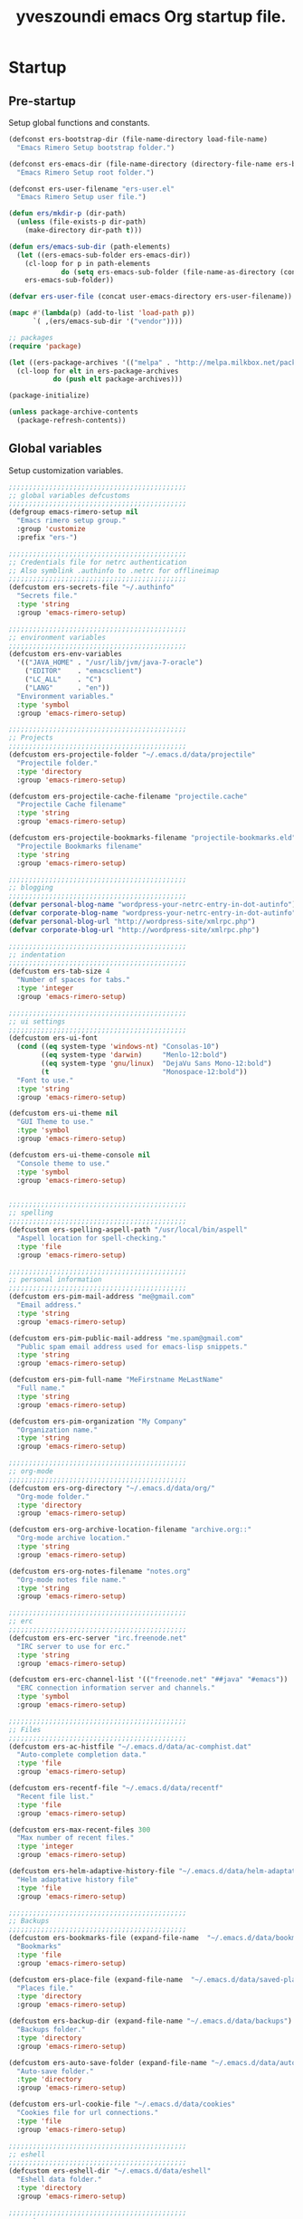 #+TITLE:       yveszoundi emacs Org startup file.
#+EMAIL:       rimerosolutions AT gmail DOT com
#+STARTUP:     odd hidestars fold
#+LANGUAGE:    en
#+OPTIONS:     skip:nil toc:nil
#+HTML_HEAD:   <link rel="publisher" href="https://github.com/yveszoundi" />

* Startup
** Pre-startup
   Setup global functions and constants.

   #+begin_src emacs-lisp
     (defconst ers-bootstrap-dir (file-name-directory load-file-name)
       "Emacs Rimero Setup bootstrap folder.")

     (defconst ers-emacs-dir (file-name-directory (directory-file-name ers-bootstrap-dir))
       "Emacs Rimero Setup root folder.")

     (defconst ers-user-filename "ers-user.el"
       "Emacs Rimero Setup user file.")

     (defun ers/mkdir-p (dir-path)
       (unless (file-exists-p dir-path)
         (make-directory dir-path t)))

     (defun ers/emacs-sub-dir (path-elements)
       (let ((ers-emacs-sub-folder ers-emacs-dir))
         (cl-loop for p in path-elements
                  do (setq ers-emacs-sub-folder (file-name-as-directory (concat ers-emacs-sub-folder p))))
         ers-emacs-sub-folder))

     (defvar ers-user-file (concat user-emacs-directory ers-user-filename))

     (mapc #'(lambda(p) (add-to-list 'load-path p))
           `( ,(ers/emacs-sub-dir '("vendor"))))

     ;; packages
     (require 'package)     

     (let ((ers-package-archives '(("melpa" . "http://melpa.milkbox.net/packages/"))))
       (cl-loop for elt in ers-package-archives
                do (push elt package-archives)))

     (package-initialize)

     (unless package-archive-contents
       (package-refresh-contents))
   #+end_src

** Global variables
   Setup customization variables.

   #+begin_src emacs-lisp
     ;;;;;;;;;;;;;;;;;;;;;;;;;;;;;;;;;;;;;;;;;;;;
     ;; global variables defcustoms
     ;;;;;;;;;;;;;;;;;;;;;;;;;;;;;;;;;;;;;;;;;;;;
     (defgroup emacs-rimero-setup nil
       "Emacs rimero setup group."
       :group 'customize
       :prefix "ers-")

     ;;;;;;;;;;;;;;;;;;;;;;;;;;;;;;;;;;;;;;;;;;;;
     ;; Credentials file for netrc authentication
     ;; Also symblink .authinfo to .netrc for offlineimap
     ;;;;;;;;;;;;;;;;;;;;;;;;;;;;;;;;;;;;;;;;;;;;
     (defcustom ers-secrets-file "~/.authinfo"
       "Secrets file."
       :type 'string
       :group 'emacs-rimero-setup)

     ;;;;;;;;;;;;;;;;;;;;;;;;;;;;;;;;;;;;;;;;;;;;
     ;; environment variables
     ;;;;;;;;;;;;;;;;;;;;;;;;;;;;;;;;;;;;;;;;;;;;
     (defcustom ers-env-variables
       '(("JAVA_HOME" . "/usr/lib/jvm/java-7-oracle")
         ("EDITOR"    . "emacsclient")
         ("LC_ALL"    . "C")
         ("LANG"      . "en"))
       "Environment variables."
       :type 'symbol
       :group 'emacs-rimero-setup)

     ;;;;;;;;;;;;;;;;;;;;;;;;;;;;;;;;;;;;;;;;;;;;
     ;; Projects
     ;;;;;;;;;;;;;;;;;;;;;;;;;;;;;;;;;;;;;;;;;;;;
     (defcustom ers-projectile-folder "~/.emacs.d/data/projectile"
       "Projectile folder."
       :type 'directory
       :group 'emacs-rimero-setup)

     (defcustom ers-projectile-cache-filename "projectile.cache"
       "Projectile Cache filename"
       :type 'string
       :group 'emacs-rimero-setup)

     (defcustom ers-projectile-bookmarks-filename "projectile-bookmarks.eld"
       "Projectile Bookmarks filename"
       :type 'string
       :group 'emacs-rimero-setup)

     ;;;;;;;;;;;;;;;;;;;;;;;;;;;;;;;;;;;;;;;;;;;;
     ;; blogging
     ;;;;;;;;;;;;;;;;;;;;;;;;;;;;;;;;;;;;;;;;;;;;
     (defvar personal-blog-name "wordpress-your-netrc-entry-in-dot-autinfo")
     (defvar corporate-blog-name "wordpress-your-netrc-entry-in-dot-autinfo")
     (defvar personal-blog-url "http://wordpress-site/xmlrpc.php")
     (defvar corporate-blog-url "http://wordpress-site/xmlrpc.php")

     ;;;;;;;;;;;;;;;;;;;;;;;;;;;;;;;;;;;;;;;;;;;;
     ;; indentation
     ;;;;;;;;;;;;;;;;;;;;;;;;;;;;;;;;;;;;;;;;;;;;
     (defcustom ers-tab-size 4
       "Number of spaces for tabs."
       :type 'integer
       :group 'emacs-rimero-setup)

     ;;;;;;;;;;;;;;;;;;;;;;;;;;;;;;;;;;;;;;;;;;;;
     ;; ui settings
     ;;;;;;;;;;;;;;;;;;;;;;;;;;;;;;;;;;;;;;;;;;;;
     (defcustom ers-ui-font
       (cond ((eq system-type 'windows-nt) "Consolas-10")
             ((eq system-type 'darwin)     "Menlo-12:bold")
             ((eq system-type 'gnu/linux)  "DejaVu Sans Mono-12:bold")
             (t                            "Monospace-12:bold"))
       "Font to use."
       :type 'string
       :group 'emacs-rimero-setup)

     (defcustom ers-ui-theme nil
       "GUI Theme to use."
       :type 'symbol
       :group 'emacs-rimero-setup)

     (defcustom ers-ui-theme-console nil
       "Console theme to use."
       :type 'symbol
       :group 'emacs-rimero-setup)


     ;;;;;;;;;;;;;;;;;;;;;;;;;;;;;;;;;;;;;;;;;;;;
     ;; spelling
     ;;;;;;;;;;;;;;;;;;;;;;;;;;;;;;;;;;;;;;;;;;;;
     (defcustom ers-spelling-aspell-path "/usr/local/bin/aspell"
       "Aspell location for spell-checking."
       :type 'file
       :group 'emacs-rimero-setup)

     ;;;;;;;;;;;;;;;;;;;;;;;;;;;;;;;;;;;;;;;;;;;;
     ;; personal information
     ;;;;;;;;;;;;;;;;;;;;;;;;;;;;;;;;;;;;;;;;;;;;
     (defcustom ers-pim-mail-address "me@gmail.com"
       "Email address."
       :type 'string
       :group 'emacs-rimero-setup)

     (defcustom ers-pim-public-mail-address "me.spam@gmail.com"
       "Public spam email address used for emacs-lisp snippets."
       :type 'string
       :group 'emacs-rimero-setup)

     (defcustom ers-pim-full-name "MeFirstname MeLastName"
       "Full name."
       :type 'string
       :group 'emacs-rimero-setup)

     (defcustom ers-pim-organization "My Company"
       "Organization name."
       :type 'string
       :group 'emacs-rimero-setup)

     ;;;;;;;;;;;;;;;;;;;;;;;;;;;;;;;;;;;;;;;;;;;;
     ;; org-mode
     ;;;;;;;;;;;;;;;;;;;;;;;;;;;;;;;;;;;;;;;;;;;;
     (defcustom ers-org-directory "~/.emacs.d/data/org/"
       "Org-mode folder."
       :type 'directory
       :group 'emacs-rimero-setup)

     (defcustom ers-org-archive-location-filename "archive.org::"
       "Org-mode archive location."
       :type 'string
       :group 'emacs-rimero-setup)

     (defcustom ers-org-notes-filename "notes.org"
       "Org-mode notes file name."
       :type 'string
       :group 'emacs-rimero-setup)

     ;;;;;;;;;;;;;;;;;;;;;;;;;;;;;;;;;;;;;;;;;;;;
     ;; erc
     ;;;;;;;;;;;;;;;;;;;;;;;;;;;;;;;;;;;;;;;;;;;;
     (defcustom ers-erc-server "irc.freenode.net"
       "IRC server to use for erc."
       :type 'string
       :group 'emacs-rimero-setup)

     (defcustom ers-erc-channel-list '(("freenode.net" "##java" "#emacs"))
       "ERC connection information server and channels."
       :type 'symbol
       :group 'emacs-rimero-setup)

     ;;;;;;;;;;;;;;;;;;;;;;;;;;;;;;;;;;;;;;;;;;;;
     ;; Files
     ;;;;;;;;;;;;;;;;;;;;;;;;;;;;;;;;;;;;;;;;;;;;
     (defcustom ers-ac-histfile "~/.emacs.d/data/ac-comphist.dat"
       "Auto-complete completion data."
       :type 'file
       :group 'emacs-rimero-setup)

     (defcustom ers-recentf-file "~/.emacs.d/data/recentf"
       "Recent file list."
       :type 'file
       :group 'emacs-rimero-setup)

     (defcustom ers-max-recent-files 300
       "Max number of recent files."
       :type 'integer
       :group 'emacs-rimero-setup)

     (defcustom ers-helm-adaptive-history-file "~/.emacs.d/data/helm-adaptative-history-file"
       "Helm adaptative history file"
       :type 'file
       :group 'emacs-rimero-setup)

     ;;;;;;;;;;;;;;;;;;;;;;;;;;;;;;;;;;;;;;;;;;;;
     ;; Backups
     ;;;;;;;;;;;;;;;;;;;;;;;;;;;;;;;;;;;;;;;;;;;;
     (defcustom ers-bookmarks-file (expand-file-name  "~/.emacs.d/data/bookmarks")
       "Bookmarks"
       :type 'file
       :group 'emacs-rimero-setup)

     (defcustom ers-place-file (expand-file-name  "~/.emacs.d/data/saved-places")
       "Places file."
       :type 'directory
       :group 'emacs-rimero-setup)

     (defcustom ers-backup-dir (expand-file-name "~/.emacs.d/data/backups")
       "Backups folder."
       :type 'directory
       :group 'emacs-rimero-setup)

     (defcustom ers-auto-save-folder (expand-file-name "~/.emacs.d/data/auto-save-list/")
       "Auto-save folder."
       :type 'directory
       :group 'emacs-rimero-setup)

     (defcustom ers-url-cookie-file "~/.emacs.d/data/cookies"
       "Cookies file for url connections."
       :type 'file
       :group 'emacs-rimero-setup)

     ;;;;;;;;;;;;;;;;;;;;;;;;;;;;;;;;;;;;;;;;;;;;
     ;; eshell
     ;;;;;;;;;;;;;;;;;;;;;;;;;;;;;;;;;;;;;;;;;;;;
     (defcustom ers-eshell-dir "~/.emacs.d/data/eshell"
       "Eshell data folder."
       :type 'directory
       :group 'emacs-rimero-setup)

     ;;;;;;;;;;;;;;;;;;;;;;;;;;;;;;;;;;;;;;;;;;;;
     ;; packages
     ;;;;;;;;;;;;;;;;;;;;;;;;;;;;;;;;;;;;;;;;;;;;
     (defcustom ers-packages '()
       "A list of packages to ensure are installed."
       :type 'symbol
       :group 'emacs-rimero-setup)

     ;;;;;;;;;;;;;;;;;;;;;;;;;;;;;;;;;;;;;;;;;;;;
     ;; Programs
     ;;;;;;;;;;;;;;;;;;;;;;;;;;;;;;;;;;;;;;;;;;;;
     (defcustom ers-browser-program
       (cond ((eq system-type 'windows-nt) 'browse-url-default-windows-browser)
             ((eq system-type 'darwin)     'browse-url-default-macosx-browser)
             (t                            'browse-url-default-linux-browser))
       "Browser application:"
       :type 'symbol
       :group 'emacs-rimero-setup)

     ;; JS
     (defcustom ers-tern-executable (executable-find "tern")
       "Tern executable for Javascript completion."
       :type 'string
       :group 'emacs-rimero-setup)
   #+end_src

** Post-startup

   Define package utility methods and install default packages.

   #+begin_src emacs-lisp
     (defun ers/package-install (pkg)
       "Install a package."
       (unless (package-installed-p pkg)
         (package-install pkg)))
     
     (defun ers/packages-install (pkgs)
       "Install a list of packages."
       (if (listp pkgs)
           (mapc #'ers/package-install pkgs)
         (error "The list of packages must be a list!")))
     
     (ers/packages-install (cons 'use-package ers-packages))
     
     (mapc #'require '(use-package netrc))
     
     (ers/mkdir-p ers-org-directory)
   #+end_src

   
* Sane defaults

  Setup some emacs defaults.

  #+begin_src emacs-lisp
    ;; Rebind some keys.
    (let ((key-bindings '(("C-s" . isearch-forward-regexp)
                          ("C-r" . isearch-backward-regexp))))
      (cl-loop for key-binding in key-bindings
               do `(bind-key* ,(car key-binding) (cdr key-binding))))

    ;; Enable disabled commands.
    (cl-loop for fn in '(downcase-region upcase-region erase-buffer)
             do (put fn 'disabled nil))

    (setq global-auto-revert-non-file-buffers t)

    ;; Transparently open compressed files.
    (auto-compression-mode t)

  #+end_src

* Backups and bookmarks

  Setup backups.

  #+begin_src emacs-lisp
    (setq backup-directory-alist         `(("." . ,ers-backup-dir))
          delete-old-versions            t
          kept-new-versions              6
          kept-old-versions              2
          version-control                t
          url-cookie-file                ers-url-cookie-file
          auto-save-list-file-prefix     ers-auto-save-folder
          tramp-auto-save-directory      ers-auto-save-folder)
  #+end_src

** Bookmarks

   Set the bookmarks file and turn-on autosave.

  #+begin_src emacs-lisp
    (setq bookmark-default-file ers-bookmarks-file
          bookmark-save-flag    1)
  #+end_src

* Aliases
  #+begin_src emacs-lisp
    (defalias 'yes-or-no-p 'y-or-n-p)
    (defalias 'serc        'ers/start-erc)
  #+end_src

* Utility functions

  #+begin_src emacs-lisp
    (defun ers/burry-other-buffer ()
      "Close other buffer window."
      (interactive)
      (when (window-parent)
        (other-window -1)
        (bury-buffer)
        (other-window -1)))

    (defun ers/eval-and-replace (value)
      "Evaluate the sexp at point and replace it with its value"
      (interactive (list (eval-last-sexp nil)))
      (kill-sexp -1)
      (insert (format "%S" value)))

    (defun ers/get-string-from-file (filePath)
      "Return filePath's file content."
      (with-temp-buffer
        (insert-file-contents filePath)
        (buffer-string)))

    (defun ers/comment-or-uncomment-line-or-region ()
      "Comment or uncomment the current line or region."
      (interactive)
      (if (region-active-p)
          (comment-or-uncomment-region (region-beginning) (region-end))
        (comment-or-uncomment-region (line-beginning-position) (line-end-position))))

    (defun ers/copy-symbol-at-point ()
      "Copy the symbol at point."
      (interactive)
      (let ((b (bounds-of-thing-at-point 'symbol)))
        (when b
          (save-excursion
            (kill-ring-save (car b) (cdr b))))))

    (when (eq system-type 'darwin)
      (defvar osx-pbpaste-cmd "/usr/bin/pbpaste"
        "*command-line paste program")

      (defvar osx-pbcopy-cmd "/usr/bin/pbcopy"
        "*command-line copy program")

      (defun osx-pbpaste ()
        "paste the contents of the os x clipboard into the buffer at point."
        (interactive)
        (call-process osx-pbpaste-cmd nil t t))

      (defun osx-pbcopy ()
        "copy the contents of the region into the os x clipboard."
        (interactive)
        (if (or (and (boundp 'mark-active) mark-active)
                (and (fboundp 'region-exists-p) (region-exists-p)))
            (call-process-region
             (region-beginning) (region-end) osx-pbcopy-cmd nil t t)
          (error "region not selected"))))

    (defun ers/recompile-init-files()
      "Recompile emacsd files."
      (interactive)
      (byte-recompile-directory user-emacs-directory 0 nil))
  #+end_src

* Encoding settings

  #+begin_src emacs-lisp
    (set-language-environment   'utf-8)
    (set-keyboard-coding-system 'utf-8)
    (setq locale-coding-system  'utf-8)
    (set-default-coding-systems 'utf-8)
    (set-terminal-coding-system 'utf-8)

    (unless (eq system-type 'windows-nt)
      (set-selection-coding-system 'utf-8))

    (prefer-coding-system 'utf-8)
  #+end_src

* Eshell configuration
  
  #+begin_src emacs-lisp
    (setq eshell-directory-name ers-eshell-dir)
    
    ;; Set environment variables
    (cl-loop for env-var in ers-env-variables
             do (setenv (car env-var) (cdr env-var)))
    
    (use-package exec-path-from-shell
      :ensure exec-path-from-shell
      :if (eq system-type 'darwin)
      :config (progn
                (setq exec-path-from-shell-variables '("PATH" "MANPATH" "SHELL"))
                (exec-path-from-shell-initialize)))
    
    ;;;;;;;;;;;;;;;;;;;;;;;;;;;;;;;;;;;;;;;;;;;;
    ;; EShell settings
    ;;;;;;;;;;;;;;;;;;;;;;;;;;;;;;;;;;;;;;;;;;;;
    (require 'eshell)
    
    (require 'vc-git)
    (defun get-git-branch-name (path)
      (let ((git-directory (concat path "/.git")))
        (if (file-exists-p git-directory)
            (concat " (" (vc-git-mode-line-string git-directory) ") ")
          "")))
    
    (defun get-full-time()
      "Full date and time"
      (format-time-string "%a %d.%m.%y %H:%M:%S" (current-time)))
    
    (setq eshell-prompt-function (lambda nil
                                   (concat
                                    "\n"
                                    (concat "[" (eshell/pwd) "] - " (get-full-time))
                                    "\n"
                                    (user-login-name)
                                    "@"
                                    (system-name)
                                    (get-git-branch-name (eshell/pwd))
                                    " $ " )))
    
    (setq eshell-highlight-prompt       nil
          eshell-history-size           8000
          eshell-path-env               (getenv "PATH")
          eshell-cmpl-cycle-completions nil
          eshell-prompt-regexp          "^[^#$]*[#$] ")
    
    (if (boundp 'eshell-save-history-on-exit)
        (setq eshell-save-history-on-exit t)) ; Don't ask, just save
    
    (if (boundp 'eshell-ask-to-save-history)
        (setq eshell-ask-to-save-history 'always)) ; For older(?) version
    
    (autoload 'ansi-color-for-comint-mode-on "ansi-color" nil t)
    (add-hook 'shell-mode-hook 'ansi-color-for-comint-mode-on)
    
    (defun up (&optional level)
      "Change directory from one up to a level of folders."
      (let* ((path-level (or level 1))
             (path-levels-list (cl-loop for i from path-level downto 1 collect "../"))
             (path-string (apply #'concat path-levels-list)))
        (cd path-string)))
  #+end_src
  
* Indentation settings

  #+begin_src emacs-lisp
    (setq-default indent-tabs-mode nil)

    (defun ers/indentation-apply-style ()
      (cl-loop for elt in '("c-basic-offset"
                            "tab-width"
                            "js2-basic-offset"
                            "js-indent-level"
                            "py-indent-offset"
                            "sgml-basic-offset"
                            "nxml-child-indent"
                            "nxml-outline-child-indent")
               do (progn
                    (eval `(setq-default ,(intern elt) ers-tab-size))
                    (eval `(setq ,(intern elt) ers-tab-size)))))

    (defun ers/indentation-reset-tab-size (new-tab-size)
      (interactive "nEnter new tab size:\n")
      (setq ers-tab-size new-tab-size)
      (ers/indentation-apply-style))

    (ers/indentation-apply-style)

    (defun ers/indent-region-or-buffer ()
      "Indents an entire buffer using the default intenting scheme."
      (interactive)

      (if (region-active-p)
          (indent-region (region-beginning) (region-end))
        (progn
          (delete-trailing-whitespace)
          (indent-region (point-min) (point-max) nil)
          (untabify (point-min) (point-max)))))

    (bind-key "C-c i" 'ers/indent-region-or-buffer)
    (bind-key "RET"   'newline-and-indent)
  #+end_src

* Org mode settings

  #+begin_src emacs-lisp
    (use-package org
      :ensure htmlize
      :init (progn
              (setq org-directory ers-org-directory)

              ;; default settings
              (setq org-archive-location (concat org-directory ers-org-archive-location-filename)
                    org-agenda-files (directory-files org-directory t "\.org$")
                    org-export-html-postamble nil
                    org-ers-notes-file (concat org-directory ers-org-notes-filename))

              ;; org capture menu
              (setq org-capture-templates
                    '(("d" "Tasks" entry
                       (file+headline org-ers-notes-file "Tasks")
                       "* TODO %?
    SCHEDULED: %^t"          :clock-in t :clock-resume t)

                      ("e" "Quick task" entry
                       (file+headline org-ers-notes-file "Tasks")
                       "* TODO %^{Task}
    SCHEDULED: %^t"

                       :immediate-finish t)

                      ("f" "Orientation" entry (file org-ers-notes-file)
                       "* ORIENTATION %? :@orientation:
    SCHEDULED: %^t"  :clock-in t :clock-resume t)

                      ("g" "Coding" entry (file org-ers-notes-file)
                       "* CODING%? :@coding:
    SCHEDULED: %^t"  :clock-in t :clock-resume t)

                      ("h" "Help" entry (file org-ers-notes-file)
                       "* HELP %? :@help:
    SCHEDULED: %^t"  :clock-in t :clock-resume t)


                      ("i" "Phone call" entry (file org-ers-notes-file)
                       "* PHONE %? :@phone:
    SCHEDULED: %^t"   :clock-in t :clock-resume t)


                      ("j" "Mail browsing" entry (file org-ers-notes-file)
                       "* EMAIL Browsing :@email:
    SCHEDULED: %^t"    :clock-in t :clock-resume t)


                      ("k" "Mail reply" entry (file org-ers-notes-file)
                       "* EMAIL Reply %? :@email:
    SCHEDULED: %^t"    :clock-in t :clock-resume t)


                      ("k" "Team Meetings" entry (file org-ers-notes-file)
                       "* TEAM MEETING :@meeting:
    SCHEDULED: %^t"    :clock-in t :clock-resume t)


                      ("k" "Other meetings" entry (file org-ers-notes-file)
                       "* MEETING %? :@meeting:
    SCHEDULED: %^t"   :clock-in t :clock-resume t)


                      ("l" "Break" entry (file org-ers-notes-file)
                       "* BREAK :@break:
    SCHEDULED: %^t"    :clock-in t :clock-resume t)))

              ;; todo states
              (setq org-todo-keywords '((sequence "TODO(t)" "|" "DONE(d)" "|" "WAITING(w)")
                                        (sequence "REPORT(r)" "BUG(b)" "KNOWNCAUSE(k)" "|" "FIXED(f)")
                                        (sequence "|" "CANCELED(c)")))

              ;; tags
              (setq org-tag-alist '(("@orientation" . ?a)
                                    ("@coding" . ?b)
                                    ("@help" . ?c)
                                    ("@phone" . ?d)
                                    ("@documentation" . ?e)
                                    ("@meeting" . ?f)
                                    ("@email" . ?g)
                                    ("@break" . ?h)))

              ;; require htmlize.el
              (setq org-agenda-exporter-settings'((ps-number-of-columns 2)
                                                  (ps-landscape-mode t)
                                                  (org-agenda-add-entry-text-maxlines 5)
                                                  (htmlize-output-type 'css)))))
  #+end_src

* Personal information

  #+begin_src emacs-lisp
    (setq user-mail-address ers-pim-mail-address
          user-full-name ers-pim-full-name
          message-signature-file "~/.signature")
  #+end_src

* Programming and related
** Shell scripts
   #+begin_src emacs-lisp
     (use-package batch-mode
       :ensure batch-mode
       :mode ("\\.\\(bat\\)$" . batch-mode))
   #+end_src
** Version control

   Setup svn and git.

   #+begin_src emacs-lisp
     (use-package vc-svn
       :ensure dsvn
       :init (progn
               (autoload 'svn-status "dsvn" "Run `svn status'." t)
               (autoload 'svn-update "dsvn" "Run `svn update'." t)))

     (use-package magit
       :ensure magit
       :bind    ("C-x g" . magit-status)
       :diminish magit-auto-revert-mode
       :config  (defadvice magit-status (after magit-status-advice (dir) activate)
                  (when (window-parent)
                    (delete-other-windows))))
   #+end_src

** Project management
   Use projectile for project management.

   #+begin_src emacs-lisp
     (use-package projectile
       :ensure projectile
       :config (projectile-global-mode t)
       :init (progn
               ;; create projectile data folder if non-existent
               (ers/mkdir-p ers-projectile-folder)
     
               ;; set projectile custom variables
               (let* ((ers-projectile-dir (file-name-as-directory ers-projectile-folder))
                      (ers-projectile-cache-file (concat ers-projectile-dir ers-projectile-cache-filename))
                      (ers-projectile-bookmarks-file (concat ers-projectile-dir ers-projectile-bookmarks-filename)))
                 (setq projectile-cache-file          ers-projectile-cache-file
                       projectile-known-projects-file ers-projectile-bookmarks-file
                       projectile-indexing-method     'alien
                       projectile-enable-caching      t)))
       :diminish projectile-mode)
   #+end_src

** Completion, matching and suggestions
*** Hippie-expand

   #+begin_src emacs-lisp
     (setq hippie-expand-try-functions-list '(try-expand-dabbrev
                                              try-expand-dabbrev-all-buffers
                                              try-expand-dabbrev-from-kill
                                              try-complete-file-name-partially
                                              try-complete-file-name
                                              try-expand-all-abbrevs
                                              try-expand-list
                                              try-expand-line
                                              try-complete-lisp-symbol-partially
                                              try-complete-lisp-symbol))

     (global-set-key "\M- " 'hippie-expand)
   #+end_src

*** Auto-complete settings

   #+begin_src emacs-lisp
     (use-package company
       :ensure company
       :init (setq company-begin-commands           '()
                   company-show-numbers              t
                   company-selection-wrap-around     t
                   company-tooltip-align-annotations t
                   company-dabbrev-downcase          nil
                   company-dabbrev-ignore-case       nil)
       :config (add-hook 'after-init-hook 'global-company-mode)
       :bind ("C-h TAB" . company-complete)
       :diminish company-mode)
   #+end_src

*** Helm settings

   #+begin_src emacs-lisp
     (use-package helm
       :ensure helm

       :config (setq helm-ff-transformer-show-only-basename nil
                     helm-adaptive-history-file             ers-helm-adaptive-history-file
                     helm-boring-file-regexp-list           '("\\.git$" "\\.svn$" "\\.elc$")
                     helm-yank-symbol-first                 t
                     helm-ff-auto-update-initial-value      t
                     helm-input-idle-delay                  0.1
                     helm-idle-delay                        0.1)

       :init (progn
               (require 'helm-config)
               (helm-mode t)
               (helm-adaptative-mode t)

               (use-package helm-ag
                 :ensure helm-ag
                 :bind ("C-c a" . helm-ag))     

               (use-package helm-descbinds
                 :ensure helm-descbinds
                 :bind ("C-h b"   . helm-descbinds))

               (use-package helm-projectile
                 :ensure helm-projectile
                 :bind ("C-c h" . helm-projectile))

               (add-hook 'eshell-mode-hook
                         #'(lambda ()
                             (bind-key "M-p" 'helm-eshell-history eshell-mode-map)))

               (use-package helm-swoop
                 :ensure helm-swoop
                 :bind (("C-c o" . helm-swoop)
                        ("C-c M-o" . helm-multi-swoop)))                   

               (bind-key "C-c C-SPC" 'helm-ff-run-toggle-auto-update helm-find-files-map))     

       :bind (("C-x r l" . helm-bookmarks)
              ("C-x C-m" . helm-M-x)
              ("C-h i"   . helm-info)
              ("M-y"     . helm-show-kill-ring)
              ("C-h a"   . helm-apropos)
              ("C-x C-f" . helm-find-files)
              ("C-x p" .   helm-top)
              ("C-x C-b" . helm-buffers-list))

       :diminish helm-mode)
   #+end_src

** Groovy and Grails

   Settings for Groovy and Grails development.

*** Groovy mode
   #+begin_src emacs-lisp
     (use-package groovy-mode
       :ensure groovy-mode
       :defer t
       :mode ("\\.\\(groovy\\|gradle\\)$" . groovy-mode))
   #+end_src

*** Grails settings

   #+begin_src emacs-lisp
     (use-package grails-projectile-mode
       :init (grails-projectile-global-mode t)
       :diminish grails-projectile-mode)
   #+end_src

** XML mode

   #+begin_src emacs-lisp
     (use-package nxml-mode
       :init (setq nxml-slash-auto-complete-flag t)
       :defer t
       :mode ("\\.\\(pom\\|xsd\\|xsl\\|xslt\\|gsp\\)$" . nxml-mode))
   #+end_src

** SQL
   #+begin_src emacs-lisp
     (use-package sql
       :mode ("\\.ddl\\'" . sql-mode))

   #+end_src

** Clojure

  #+begin_src emacs-lisp
    (use-package clojure-mode
      :ensure clojure-mode
      :mode ("\\.\\(clj\\|cljs\\)$" . clojure-mode)
      :config (add-hook 'clojure-mode-hook
                        (lambda()
                          (setq mode-name "CLJ"))))

    (use-package cider
      :ensure cider
      :config (progn
                (defalias 'cji 'cider-jack-in)
                (setq cider-words-of-inspiration '("NREPL is ready!!")))
      :init (progn
              (add-hook 'cider-mode-hook 'cider-turn-on-eldoc-mode)

              (defun cider-completion-complete-op-fn (str)
                "Return a list of completions for STR using the nREPL \"complete\" op."
                (let ((strlst (plist-get
                               (nrepl-send-request-sync
                                (list "op"      "complete"
                                      "session" (nrepl-current-session)
                                      "ns"      nrepl-buffer-ns
                                      "symbol"  str))
                               :value)))
                  (when strlst
                    strlst)))

              (defun cider-dispatch-complete-symbol (str)
                "Return a list of completions for STR.
    Dispatch to the nREPL \"complete\" op if supported,
    otherwise dispatch to internal completion function."
                (let ((str (substring-no-properties str)))
                  (cider-ensure-op-supported "complete")
                  (cider-completion-complete-op-fn str)))

              (bind-keys :map clojure-mode-map
                         ("C-h j" . cider-restart)))
      :diminish (cider-mode . ""))

    (use-package company-cider
      :ensure company-cider
      :init (eval-after-load 'company '(add-to-list 'company-backends 'company-cider)))
  #+end_src

** Web
  #+begin_src emacs-lisp

    (use-package web-mode
      :ensure web-mode
      :ensure emmet-mode
      :init (add-hook 'html-mode-hook 'emmet-mode)
      :config (setq web-mode-style-padding  ers-tab-size
                    web-mode-script-padding ers-tab-size)
      :mode ("\\.\\(html\\|htm\\)$" . web-mode))

    (use-package json-mode
      :ensure json-mode
      :config (bind-keys :map json-mode-map
                         ("C-c i" . json-mode-beautify))
      :mode ("\\.\\(json\\)$" . json-mode))

    (use-package js3-mode
      :ensure js3-mode
      :init (setq js3-indent-level          ers-tab-size
                  js3-mode-dev-mode-p       t
                  js3-auto-indent-p         t
                  js3-enter-indents-newline t
                  js3-indent-on-enter-key   t)
      :mode ("\\.\\(js\\|tern-project\\)$" . js3-mode))

    (use-package company-tern
      :ensure company-tern
      :ensure tern-mode
      :init (progn
              (setq tern-command (cons (expand-file-name ers-tern-executable) '()))
              (add-to-list 'company-backends 'company-tern))
      :config (add-hook 'js3-mode-hook 'tern-mode))

  #+end_src

** Markdown keybindings

   #+begin_src emacs-lisp
     (use-package markdown-mode
       :ensure markdown-mode
       :defer t
       :mode ("\\.\\(markdown\\|mdown\\|md\\)$" . markdown-mode))
   #+end_src

** YAML
  YAML markup.

  #+begin_src emacs-lisp
    (use-package yaml-mode
      :ensure yaml-mode
      :mode ("\\.yml$" . yaml-mode))
  #+end_src

* Yasnippets configuration

  #+begin_src emacs-lisp
    (use-package yasnippet
      :ensure yasnippet
      :init (setq yas-verbosity 1)
      :config (progn
                (yas-global-mode 1)

                (let* ((yas-elpa-snippets-folder (car (file-expand-wildcards
                                                       (concat user-emacs-directory "elpa/yasnippet-*/snippets"))))
                       (yas-folder-candidates  `(,yas-elpa-snippets-folder
                                                 ,(concat user-emacs-directory "snippets")
                                                 ,(concat ers-emacs-dir "snippets"))))

                  (cl-loop for p in yas-folder-candidates
                           unless (file-exists-p p)
                           do (cl-delete p yas-folder-candidates))

                  (setq yas-snippet-dirs yas-folder-candidates))
                (yas-reload-all)
                (define-key yas-minor-mode-map (kbd "C-c <tab>") 'yas/insert-snippet))
      :diminish yas-minor-mode)
  #+end_src

* Spellchecking configuration

  #+begin_src emacs-lisp
    (setq ispell-program-name ers-spelling-aspell-path)
  #+end_src

* Networking
** Web browsing

   #+begin_src emacs-lisp
     (setq browse-url-browser-function          ers-browser-program
           browse-url-new-window-flag           t
           browse-url-firefox-new-window-is-tab t)
     (bind-key "C-c m ." 'browse-url-at-point)

     ;; w3m
     (use-package w3m
       :ensure w3m
       :init (setq w3m-coding-system             'utf-8
                   w3m-file-coding-system        'utf-8
                   w3m-file-name-coding-system   'utf-8
                   w3m-input-coding-system       'utf-8
                   w3m-output-coding-system      'utf-8
                   w3m-terminal-coding-system    'utf-8
                   w3m-use-cookies               t
                   w3m-cookie-accept-bad-cookies t)
       :bind ("C-c m w" . w3m-browse-url))

   #+end_src

** IRC configuration

   #+begin_src emacs-lisp
     (use-package erc
       :config (progn
                 (setq erc-kill-buffer-on-part          t
                       erc-server-auto-reconnect        t
                       erc-prompt-for-nickserv-password nil
                       erc-autojoin-channels-alist      ers-erc-channel-list
                       erc-kill-queries-on-quit         t
                       erc-default-coding-system        '(utf-8 . utf-8)
                       erc-hide-list                    '("JOIN" "PART" "QUIT" "NICK" "MODE")
                       erc-kill-server-buffer-on-quit   t
                       erc-prompt                       (lambda () (concat (buffer-name) "> ")))

                 ;; auto-fill buffer window
                 (add-hook 'window-configuration-change-hook
                           '(lambda () (setq erc-fill-column (- (window-width) 2)))))

       :init (defun ers/start-erc ()
               (interactive)
               (erc-autojoin-mode 1)
               (let ((erc-config (netrc-machine (netrc-parse ers-secrets-file) "erc-config" t)))
                 (erc :server   ers-erc-server
                      :nick     (netrc-get erc-config "login")
                      :password (netrc-get erc-config "password")))))

   #+end_src

** Google Talk
  #+begin_src emacs-lisp
    (use-package jabber
      :ensure jabber
      :init  (let ((cred (netrc-machine (netrc-parse ers-secrets-file) "jabber" t))
                   (jabber-server "talk.google.com")
                   (jabber-port   5223))
               (setq jabber-account-list `((,(netrc-get cred "login")
                                            (:password        . ,(netrc-get cred "password"))
                                            (:network-server  . ,jabber-server)
                                            (:connection-type . ssl)
                                            (:port            . ,jabber-port))))
               jabber-history-enabled         t
               jabber-use-global-history      nil
               jabber-history-dir             "~/.emacs.d/data/jabber-history"
               jabber-vcard-avatars-retrieve  nil
               jabber-chat-buffer-show-avatar nil))

  #+end_src

** Blogging

   #+begin_src emacs-lisp
     (use-package org2blog
       :ensure org2blog
       :config (setq corporate-blog (netrc-machine (netrc-parse ers-secrets-file) "corporate-blog" t)
                     personal-blog  (netrc-machine (netrc-parse ers-secrets-file) "personal-blog"  t)
                     org2blog/wp-blog-alist `((,corporate-blog-name
                                               :url ,corporate-blog-url
                                               :username (netrc-get corporate-blog "login")
                                               :password (netrc-get corporate-blog "password"))
                                              (,personal-blog-name
                                               :url ,personal-blog-url
                                               :username (netrc-get personal-blog "login")
                                               :password (netrc-get personal-blog "password")))))

   #+end_src

* Various utilities

  #+begin_src emacs-lisp
    (defun setup-aliases (aliases)
      (interactive)
      (dolist (lst aliases)
        (defalias (car lst) (cdr lst))))

    (defun add-hooks (hook cb-list)
      "Add a set of function hooks to a hook."
      (mapc #'(lambda (cb) (add-hook hook cb))
            cb-list))

    (defun ers/user-emacs-subdir (path-name)
      "sub-directory path in `user-emacs-directory."
      (expand-file-name
       (file-name-as-directory (concat user-emacs-directory path-name))))

    (defun emacs-data-file (sub-folder)
      "Emacs file in data directory of .emacs.d."
      (let ((data-folder (concat user-emacs-directory "data")))
        (file-name-as-directory data-folder)))

    (defun switch-max-window ()
      (interactive)
      (other-window -1)
      (delete-other-windows))

    (bind-key* "C-h o" 'switch-max-window)

    (bind-key* "C-x M-k"  '(lambda () (interactive)
                             (let (kill-buffer-query-functions) (kill-buffer))))

    (defun rotate-windows ()
      "Rotate your windows"
      (interactive)
      (cond
       ((not (> (count-windows) 1))
        (message "You can't rotate a single window!"))
       (t
        (let ((i 0)
              (num-windows (count-windows)))
          (while  (< i (- num-windows 1))
            (let* ((w1 (elt (window-list) i))
                   (w2 (elt (window-list) (% (+ i 1) num-windows)))
                   (b1 (window-buffer w1))
                   (b2 (window-buffer w2))
                   (s1 (window-start w1))
                   (s2 (window-start w2)))
              (set-window-buffer w1 b2)
              (set-window-buffer w2 b1)
              (set-window-start w1 s2)
              (set-window-start w2 s1)
              (setq i (1+ i))))))))

    (bind-key* "C-h w" 'rotate-windows)

    (defun ers/insert-time (&optional date-pattern)
      "Inserts the time given an optional pattern."
      (interactive "P")
      (let ((current-date-pattern (or date-pattern "%a %d.%m.%y %H:%M:%S")))
        (insert (ers/get-date current-date-pattern))))

    (defun ers/get-date (date-pattern)
      "Returns a formatted date for a given pattern."
      (format-time-string date-pattern (current-time)))

    (defun ers/insert-date-simple ()
      "Inserts the time in year-month-date format."
      (interactive)
      (ers/insert-time "%Y-%m-%d"))

    (defun ers/insert-date-raw ()
      "Insert the time in raw format."
      (interactive)
      (ers/insert-time "%Y%m%d.%H%M%S"))

    (defun ers/insert-date-full()
      "Inserts the full date and time."
      (interactive)
      (ers/insert-time "%a %d.%m.%y %T"))

    (defun open-next-line (arg)
      "Move to the next line and then opens a line.
                                    See also `newline-and-indent'."
      (interactive "p")
      (end-of-line)
      (open-line arg)
      (forward-line 1))

    (defun open-previous-line (arg)
      "Open a new line before the current one.
                                     See also `newline-and-indent'."
      (interactive "p")
      (beginning-of-line)
      (open-line arg))

    (use-package ace-window
      :ensure ace-window
      :bind ("C-x o" . ace-window))

    (use-package anzu
      :ensure anzu
      :config (global-anzu-mode t)
      :diminish anzu-mode)

    (use-package wrap-region
      :ensure wrap-region
      :config (wrap-region-global-mode t)
      :diminish wrap-region-mode)

    (use-package undo-tree
      :ensure undo-tree
      :config (global-undo-tree-mode t)
      :init (setq undo-tree-visualizer-relative-timestamps  t
                  undo-tree-visualizer-timestamps           t)
      :diminish undo-tree-mode)

    (use-package expand-region
      :ensure expand-region
      :bind ("C-c e" . er/expand-region))

    (use-package hl-line
      :init (add-hook 'prog-mode-hook 'hl-line-mode))

    (use-package linum
      :init (setq linum-format (quote "%4d "))
      :config (add-hook 'prog-mode-hook 'linum-mode))

    (use-package ace-jump-mode
      :ensure ace-jump-mode
      :bind (("C-c 1" . ace-jump-word-mode)
             ("C-c 2" . ace-jump-char-mode)
             ("C-c 3" . ace-jump-line-mode))
      :diminish ace-jump-mode)

    (use-package buffer-stack
      :ensure buffer-stack
      :bind (("C-c [" . buffer-stack-down)
             ("C-c ]" . buffer-stack-up))
      :init (buffer-stack-track))

    (use-package uniquify
      :config (setq uniquify-separator           "/"
                    uniquify-buffer-name-style   'forward
                    uniquify-after-kill-buffer-p t
                    uniquify-ignore-buffers-re   "^\\*"))

    (use-package saveplace
      :init (progn (setq-default save-place t)
                   (setq save-place-file ers-place-file)))

    (use-package recentf
      :init (progn (setq recentf-max-menu-items ers-max-recent-files
                         recentf-exclude        '("/tmp" "/ssh:" "\\ido.last" "recentf")
                         recentf-save-file      ers-recentf-file)
                   (recentf-mode +1))

      :bind ("C-x C-r" . helm-recentf))

    (use-package ls-lisp
      :config (setq ls-lisp-use-insert-directory-program nil
                    ls-lisp-dirs-first t
                    ls-list-ignore-case t))

    (use-package dired
      :defer t
      :init (setq dired-recursive-deletes 'always
                  dired-recursive-copies  'always)
      :config (progn
                (put 'dired-find-alternate-file 'disabled nil)
                (defun ers/dired-go-to-first-item ()
                  (interactive)
                  (goto-char (point-min))
                  (dired-next-line 3))

                (defun ers/dired-go-to-last-item ()
                  (interactive)
                  (goto-char (point-max))
                  (dired-previous-line 1))

                (defun ers/copy-filename-at-point (arg)
                  (interactive "P")

                  (let ((f-name-prefix ""))
                    (when arg
                      (setq f-name-prefix default-directory))

                    (save-excursion
                      (end-of-line)
                      (let ((b (bounds-of-thing-at-point 'filename)))
                        (when b
                          (save-excursion
                            (let ((beg (decf (car b)))
                                  (end (decf (cdr b))))
                              (kill-new
                               (concat f-name-prefix
                                       (substring-no-properties (buffer-string)
                                                                beg
                                                                end))))))))))

                (bind-keys :map dired-mode-map
                           ("."   .  dired-up-directory)
                           ("@"   . ers/copy-filename-at-point )
                           ("M-P" . ers/dired-go-to-first-item )
                           ("M-N" . ers/dired-go-to-last-item ))))

    (use-package dired-details
      :ensure dired-details
      :init (setq-default dired-details-hidden-string "--- ")
      :config (dired-details-install))

    (use-package drag-stuff
      :ensure drag-stuff
      :bind (("M-P" . drag-stuff-up)
             ("M-N" . drag-stuff-down)))

    (use-package rainbow-delimiters
      :ensure rainbow-delimiters
      :init (add-hook 'prog-mode-hook 'rainbow-delimiters-mode))

    (use-package ag
      :ensure ag)

    (use-package duplicate-thing
      :ensure duplicate-thing
      :bind ("C-c d" . duplicate-thing))

    (let ((ers-keybindings `((,(kbd "C-c g")   . goto-line)
                             (,(kbd "C-o")     . open-next-line)
                             (,(kbd "M-o")     . open-previous-line)
                             (,(kbd "C-x 4 k") . ers/burry-other-buffer)
                             (,(kbd "C-c C-e") . ers/eval-and-replace)
                             (,(kbd "C-c j")   . join-line)
                             (,(kbd "C-c M-j") . (lambda () (interactive)(join-line -1)))
                             (,(kbd "M-t w")   . transpose-words)
                             (,(kbd "M-t l")   . transpose-lines)
                             (,(kbd "M-t s")   . transpose-sexps)
                             (,(kbd "C-x y")   . ers/copy-symbol-at-point)
                             (,(kbd "C-c r")   . revert-buffer)
                             (,(kbd "C-c /")   . ers/comment-or-uncomment-line-or-region))))
      (global-unset-key (kbd "M-t"))
      (dolist (ers-keybinding ers-keybindings)
        (global-set-key (car ers-keybinding) (cdr ers-keybinding))))

    (add-hook 'emacs-lisp-mode-hook       'eldoc-mode)
    (add-hook 'lisp-interaction-mode-hook 'eldoc-mode)

    (use-package eldoc
      :defer t
      :diminish eldoc-mode)

    (use-package multiple-cursors
      :ensure multiple-cursors
      :config (setq mc/list-file "~/.emacs.d/data/multiple-cursors-all-or-once.el")
      :bind (("C-c me" . mc/edit-lines)
             ("C-c C-<" . mc/mark-all-like-this)))

    (use-package smartparens
      :ensure smartparens
      :init (progn
              (require 'smartparens)
              (load-library "smartparens-config"))

      :config (progn
                (smartparens-global-mode t)
                (sp-with-modes '(html-mode sgml-mode nxml-mode web-mode)
                  (sp-local-pair "<" ">"))

                (define-key sp-keymap (kbd "C-M-f") 'sp-forward-sexp)
                (define-key sp-keymap (kbd "C-M-b") 'sp-backward-sexp)

                (define-key sp-keymap (kbd "C-M-e") 'sp-up-sexp)
                (define-key sp-keymap (kbd "C-M-d") 'sp-down-sexp)

                (define-key sp-keymap (kbd "C-M-u") 'sp-backward-up-sexp)
                (define-key sp-keymap (kbd "C-M-a") 'sp-backward-down-sexp)

                (define-key sp-keymap (kbd "C-S-a") 'sp-beginning-of-sexp)
                (define-key sp-keymap (kbd "C-S-d") 'sp-end-of-sexp)

                (define-key sp-keymap (kbd "C-M-t") 'sp-transpose-sexp)

                (define-key sp-keymap (kbd "C-M-n") 'sp-next-sexp)
                (define-key sp-keymap (kbd "C-M-p") 'sp-previous-sexp)

                (define-key sp-keymap (kbd "C-M-k") 'sp-kill-sexp)
                (define-key sp-keymap (kbd "C-M-w") 'sp-copy-sexp))

      :diminish smartparens-mode)

    (use-package cl-lib-highlight
      :ensure cl-lib-highlight
      :init   (cl-lib-highlight-initialize))

    (use-package ispell
      :init (defun ispell-line()
              (interactive)
              (ispell-region (line-beginning-position) (line-end-position)))
      :bind (("C-c sr" . ispell-region)
             ("C-c sb" . ispell-buffer)
             ("C-c sw" . ispell-word)
             ("C-c sl" . ispell-line)))
  #+end_src

* UI configuration

** Misc

   #+begin_src emacs-lisp
     (setq visible-bell             t
           display-time-24hr-format t
           use-dialog-box           nil
           default-frame-alist      `((font . ,ers-ui-font)))

     (use-package smart-mode-line
       :ensure smart-mode-line
       :init   (setq sml/theme 'respectful)
       :config (sml/setup))

     (use-package popwin
       :ensure popwin
       :config (progn
                 (setq display-buffer-function 'popwin:display-buffer)
                 (popwin-mode 1)))

     (defun turn-on-linum-hl-mode-hook ()
       (interactive)
       (hl-line-mode 1)
       (linum-mode 1))

     (use-package nxml-mode
       :init (add-hook 'nxml-mode-hook 'turn-on-linum-hl-mode-hook))

   #+end_src

** Themes

   #+begin_src emacs-lisp
     (defun ers/load-theme (theme-symbol)
       (when (and (boundp theme-symbol)
                  (symbol-value theme-symbol))
         (funcall 'load-theme (symbol-value theme-symbol) t)))
     
     (if window-system
         (ers/load-theme 'ers-ui-theme)
       (ers/load-theme 'ers-ui-theme-console))
   #+end_src

** Fonts
   #+begin_src emacs-lisp
     (defun ers/fontify-frame (frame)
       (set-frame-parameter frame 'font ers-ui-font))

     (defun ers/set-current-font ()
       (interactive)
       ;; Fontify current frame
       (ers/fontify-frame nil)
       ;; Fontify any future frames
       (push 'ers/fontify-frame after-make-frame-functions))

     (if window-system
         (ers/set-current-font))
   #+end_src

** Enable/Disable UI modes

   #+begin_src emacs-lisp
     (defun ers/apply-frame-settings ()
       (dolist (mode '(menu-bar-mode tool-bar-mode scroll-bar-mode blink-cursor-mode))
         (when (fboundp mode) (funcall mode -1)))

       (dolist (mode '(show-paren-mode display-time-mode column-number-mode))
         (when (fboundp mode) (funcall mode 1))))

     (ers/apply-frame-settings)
   #+end_src

* User settings

  #+begin_src emacs-lisp
    (when (file-exists-p ers-user-file)
      (load ers-user-file 'noerror))

    (message "emacs-rimero-setup done loading.")
  #+end_src

